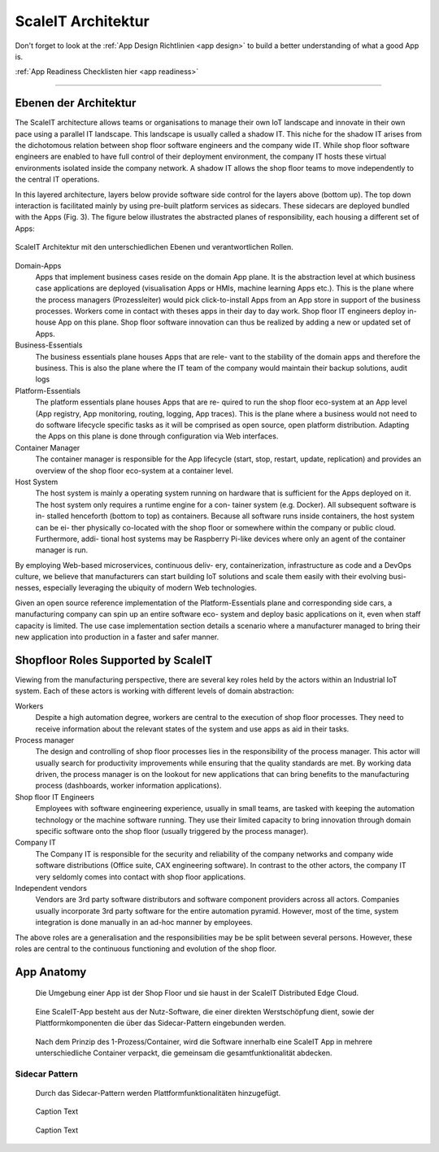 .. _ScaleIT Architektur:

ScaleIT Architektur
===================

Don't forget to look at the :ref:`App Design Richtlinien <app design>` to build a better understanding of what a good App is.

:ref:`App Readiness Checklisten hier <app readiness>`

------------

Ebenen der Architektur
----------------------

The ScaleIT architecture allows teams or organisations to manage their own IoT landscape and innovate in their own pace using a parallel IT landscape. This landscape is usually called a shadow IT. This niche for the shadow IT arises from the dichotomous relation between shop floor software engineers and the company wide IT. While shop floor software engineers are enabled to have full control of their deployment environment, the company IT hosts these virtual environments isolated inside the company network. A shadow IT allows the shop floor teams to move independently to the central IT operations.

In this layered architecture, layers below provide software side control for the layers above (bottom up). The top down interaction is facilitated mainly by using pre-built platform services as sidecars. These sidecars are deployed bundled with the Apps (Fig. 3).
The figure below illustrates the abstracted planes of responsibility, each housing a different set of Apps:

.. figure:: img/architektur.png
   :scale: 50 %
   :align: center
   :alt: ScaleIT Architecture

   ScaleIT Architektur mit den unterschiedlichen Ebenen und verantwortlichen Rollen.

Domain-Apps
   Apps that implement business cases reside on the domain App plane. It is the abstraction level at which business case applications are deployed (visualisation Apps or HMIs, machine learning Apps etc.). This is the plane where the process managers (Prozessleiter) would pick click-to-install Apps from an App store in support of the business processes. Workers come in contact with theses apps in their day to day work. Shop floor IT engineers deploy in-house App on this plane. Shop floor software innovation can thus be realized by adding a new or updated set of Apps.
Business-Essentials
   The business essentials plane houses Apps that are rele- vant to the stability of the domain apps and therefore the business. This is also the plane where the IT team of the company would maintain their backup solutions, audit logs
Platform-Essentials
   The platform essentials plane houses Apps that are re- quired to run the shop floor eco-system at an App level (App registry, App monitoring, routing, logging, App traces). This is the plane where a business would not need to do software lifecycle specific tasks as it will be comprised as open source, open platform distribution. Adapting the Apps on this plane is done through configuration via Web interfaces.
Container Manager
   The container manager is responsible for the App lifecycle (start, stop, restart, update, replication) and provides an overview of the shop floor eco-system at a container level.
Host System
   The host system is mainly a operating system running on hardware that is sufficient for the Apps deployed on it. The host system only requires a runtime engine for a con- tainer system (e.g. Docker). All subsequent software is in- stalled henceforth (bottom to top) as containers. Because all software runs inside containers, the host system can be ei- ther physically co-located with the shop floor or somewhere within the company or public cloud. Furthermore, addi- tional host systems may be Raspberry Pi-like devices where only an agent of the container manager is run.

By employing Web-based microservices, continuous deliv- ery, containerization, infrastructure as code and a DevOps culture, we believe that manufacturers can start building IoT solutions and scale them easily with their evolving busi- nesses, especially leveraging the ubiquity of modern Web technologies.

Given an open source reference implementation of the Platform-Essentials plane and corresponding side cars, a manufacturing company can spin up an entire software eco- system and deploy basic applications on it, even when staff capacity is limited. The use case implementation section details a scenario where a manufacturer managed to bring their new application into production in a faster and safer manner.

Shopfloor Roles Supported by ScaleIT
------------------------------------

Viewing from the manufacturing perspective, there are several key roles held by the actors within an Industrial IoT system. Each of these actors is working with different levels of domain abstraction:

Workers 
   Despite a high automation degree, workers are central to the execution of shop floor processes. They need to receive information about the relevant states of the system and use apps as aid in their tasks.
Process manager 
   The design and controlling of shop floor processes lies in the responsibility of the process manager. This actor will usually search for productivity improvements while ensuring that the quality standards are met. By working data driven, the process manager is on the lookout for new applications that can bring benefits to the manufacturing process (dashboards, worker information applications).
Shop floor IT Engineers 
   Employees with software engineering experience, usually in small teams, are tasked with keeping the automation technology or the machine software running. They use their limited capacity to bring innovation through domain specific software onto the shop floor (usually triggered by the process manager).
Company IT
    The Company IT is responsible for the security and reliability of the company networks and company wide software distributions (Office suite, CAX engineering software). In contrast to the other actors, the company IT very seldomly comes into contact with shop floor applications.
Independent vendors
    Vendors are 3rd party software distributors and software component providers across all actors. Companies usually incorporate 3rd party software for the entire automation pyramid. However, most of the time, system integration is done manually in an ad-hoc manner by employees.

The above roles are a generalisation and the responsibilities may be be split between several persons. However, these roles are central to the continuous functioning and evolution of the shop floor.

App Anatomy
-----------

.. figure:: img/architektur_app_anatomie1.png
   :scale: 50 %
   :alt: App Anatomie

   Die Umgebung einer App ist der Shop Floor und sie haust in der ScaleIT Distributed Edge Cloud.

.. figure:: img/architektur_app_anatomie2.png
   :scale: 50 %
   :alt: App Anatomie

   Eine ScaleIT-App besteht aus der Nutz-Software, die einer direkten Werstschöpfung dient, sowie der Plattformkomponenten die über das Sidecar-Pattern eingebunden werden.

.. figure:: img/architektur_app_anatomie3.png
   :scale: 50 %
   :alt: App Anatomie

   Nach dem Prinzip des 1-Prozess/Container, wird die Software innerhalb eine ScaleIT App in mehrere unterschiedliche Container verpackt, die gemeinsam die gesamtfunktionalität abdecken.



Sidecar Pattern
^^^^^^^^^^^^^^^

.. figure:: img/architektur_sidecar_pattern.png
   :scale: 50 %
   :alt: Sidecar pattern

   Durch das Sidecar-Pattern werden Plattformfunktionalitäten hinzugefügt.

.. figure:: img/architektur_sidecar_pattern.png
   :scale: 50 %
   :alt: ScaleIT value proposition in one glance

   Caption Text

.. figure:: img/architektur_sidecar_pattern_saap.png
   :scale: 50 %
   :alt: ScaleIT value proposition in one glance

   Caption Text

